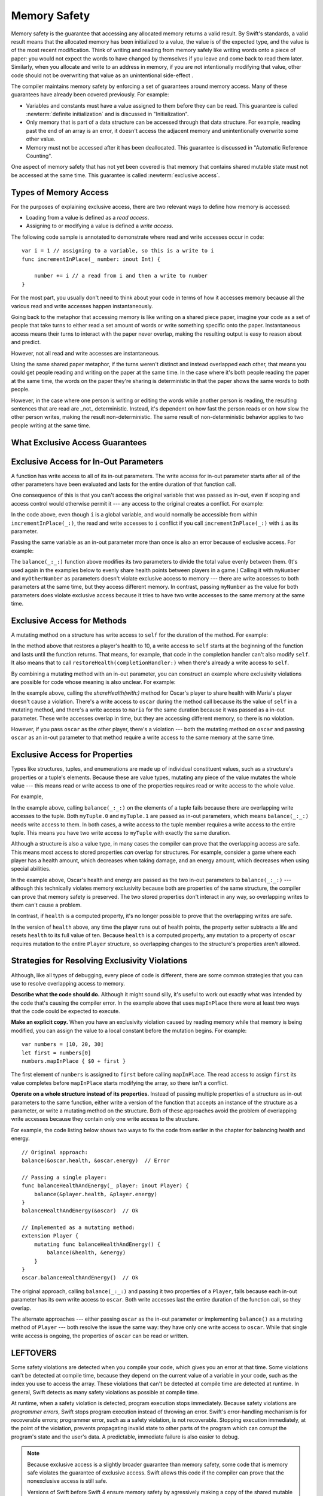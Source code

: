 Memory Safety
=============

Memory safety is the guarantee that accessing any allocated memory returns a valid result.
By Swift's standards, a valid result means that the allocated memory has been initialized to a value,
the value is of the expected type, and the value is of the most recent modification.
Think of writing and reading from memory safely like writing words onto a piece of paper:
you would not expect the words to have changed by themselves if you leave and come back to read them later.
Similarly, when you allocate and write to an address in memory, if you are not intentionally modifying that value,
other code should not be overwriting that value as an unintentional side-effect .

The compiler maintains memory safety by enforcing a set of guarantees around memory access.
Many of these guarantees have already been covered previously. For example:

* Variables and constants must have a value assigned to them
  before they can be read.
  This guarantee is called :newterm:`definite initialization`
  and is discussed in "Initialization".

* Only memory that is part of a data structure
  can be accessed through that data structure.
  For example, reading past the end of an array
  is an error,
  it doesn't access the adjacent memory and unintentionally overwrite some other value.

* Memory must not be accessed after it has been deallocated.
  This guarantee is discussed in "Automatic Reference Counting".

One aspect of memory safety that has not yet been covered is that
memory that contains shared mutable state must not be accessed at the same time.
This guarantee is called :newterm:`exclusive access`.

Types of Memory Access
----------------------

For the purposes of explaining exclusive access,
there are two relevant ways to define how memory is accessed:

* Loading from a value is defined as a *read access*.
* Assigning to or modifying a value is defined a *write access*.

The following code sample is annotated to demonstrate
where read and write accesses occur in code:

::

    var i = 1 // assigning to a variable, so this is a write to i
    func incrementInPlace(_ number: inout Int) {

        number += i // a read from i and then a write to number
    }

For the most part, you usually don't need to think about your code in terms of how
it accesses memory because all the various read and write accesses happen instantaneously.

Going back to the metaphor that accessing memory is like writing on a shared piece paper,
imagine your code as a set of people that take turns to either read a set amount of words
or write something specific onto the paper. Instantaneous access means their turns to interact with the paper never overlap,
making the resulting output is easy to reason about and predict.

However, not all read and write accesses are instantaneous.

Using the same shared paper metaphor, if the turns weren't distinct and instead overlapped each other,
that means you could get people reading and writing on the paper at the same time.
In the case where it's both people reading the paper at the same time,
the words on the paper they're sharing is deterministic in that the paper shows the same
words to both people.

However, in the case where one person is writing or editing
the words while another person is reading, the resulting sentences that are read
are _not_ deterministic.  Instead, it's dependent on how fast the person reads or
on how slow the other person writes, making the result non-deterministic.  The same
result of non-deterministic behavior applies to two people writing at the same time.



What Exclusive Access Guarantees
--------------------------------

.. docnote:: Facts that need to go somewhere...

    - Within a single thread (use TSan for multithreading)...
    - When working with shared mutable state...
    - It's guaranteed not accessed by two pieces of code at the same time
    - Except for two overlapping reads
    - And except for things that we can prove are safe

Exclusive Access for In-Out Parameters
--------------------------------------

A function has write access
to all of its in-out parameters.
The write access for in-out parameter starts
after all of the other parameters have been evaluated
and lasts for the entire duration of that function call.

.. docnote:: Possible example of the "after all other parameters" rule.

One consequence of this is that you can't access the original
variable that was passed as in-out,
even if scoping and access control would otherwise permit it ---
any access to the original
creates a conflict.
For example:

.. testcode:: memory-increment

    -> var i = 1
    ---
    -> func incrementInPlace(_ number: inout Int) {
           number += i
       }
    ---
    -> incrementInPlace(&i)  // Error
    xx Simultaneous accesses to 0x10e8667d8, but modification requires exclusive access.
    xx Previous access (a modification) started at  (0x10e86b032).
    xx Current access (a read) started at:

In the code above,
even though ``i`` is a global variable,
and would normally be accessible from within ``incrementInPlace(_:)``,
the read and write accesses to ``i`` conflict
if you call ``incrementInPlace(_:)`` with ``i`` as its parameter.

.. image:: ../images/memory_increment_2x.png
   :align: center

.. docnote:: FIGURE: add underscored parameter label: (_ number: inout Int)

Passing the same variable as an in-out parameter more than once
is also an error because of exclusive access.
For example:

.. testcode:: memory-balance

    -> func balance(_ x: inout Int, _ y: inout Int) {
           let sum = x + y
           x = sum / 2
           y = sum - x
       }
    -> var myNumber = 42
    -> var myOtherNumber = 9000
    << // myNumber : Int = 42
    << // myOtherNumber : Int = 9000
    -> balance(&myNumber, &myOtherNumber)  // Ok
    -> balance(&myNumber, &myNumber)  // Error
    !! <REPL Input>:1:20: error: inout arguments are not allowed to alias each other
    !! balance(&myNumber, &myNumber)  // Error
    !!                    ^~~~~~~~~
    !! <REPL Input>:1:9: note: previous aliasing argument
    !! balance(&myNumber, &myNumber)  // Error
    !!         ^~~~~~~~~
    !! <REPL Input>:1:9: error: overlapping accesses to 'myNumber', but modification requires exclusive access; consider copying to a local variable
    !! balance(&myNumber, &myNumber)  // Error
    !!                    ^~~~~~~~~
    !! <REPL Input>:1:20: note: conflicting access is here
    !! balance(&myNumber, &myNumber)  // Error
    !!         ^~~~~~~~~

The ``balance(_:_:)`` function above
modifies its two parameters
to divide the total value evenly between them.
(It's used again in the examples below
to evenly share health points between players in a game.)
Calling it with ``myNumber`` and ``myOtherNumber`` as parameters
doesn't violate exclusive access to memory ---
there are write accesses to both parameters at the same time,
but they access different memory.
In contrast,
passing ``myNumber`` as the value for both parameters
does violate exclusive access
because it tries to have two write accesses
to the same memory at the same time.

.. XXX This is a generalization of existing rules around inout.
   Worth revisiting the discussion in the guide/reference
   to adjust wording there, now that it's a consequence of a general rule
   instead of a one-off rule specifically for in-out parameters.

Exclusive Access for Methods
----------------------------

.. This (probably?) applies to all value types,
   but structures are the only place you can observe it.
   Enumerations can have mutating methods
   but you can't mutate their associated values in place,
   and tuples can't have methods.

A mutating method on a structure has write access to ``self``
for the duration of the method.
For example:

.. docnote:: This behaves like self is passed to the method as inout
             because, under the hood, that's exactly what happens.

.. testcode:: memory-player-share-with-self

    >> func balance(_ x: inout Int, _ y: inout Int) {
    >>     let sum = x + y
    >>     x = sum / 2
    >>     y = sum - x
    >> }
    -> struct Player {
           var name: String
           var health: Int
           var energy: Int
           mutating func restoreHealth(completionHandler: () -> Void ) {
               health = 10
               completionHandler()
           }
       }

In the method above that restores a player's health to 10,
a write access to ``self`` starts at the beginning of the function
and lasts until the function returns.
That means, for example,
that code in the completion handler
can't also modify ``self``.
It also means that
to call ``restoreHealth(completionHandler:)``
when there's already a write access to ``self``.

By combining a mutating method with an in-out parameter,
you can construct an example
where exclusivity violations are possible
for code whose meaning is also unclear.
For example:

.. XXX polish wording in para above

.. testcode:: memory-player-share-with-self

    -> extension Player {
           mutating func shareHealth(with player: inout Player) {
               balance(&player.health, &health)
           }
       }
    ---
    -> var oscar = Player(name: "Oscar", health: 10, energy: 10)
    -> var maria = Player(name: "Maria", health: 5, energy: 10)
    << // oscar : Player = REPL.Player(name: "Oscar", health: 10, energy: 10)
    << // maria : Player = REPL.Player(name: "Maria", health: 5, energy: 10)
    -> oscar.shareHealth(with: &maria)  // Ok
    -> oscar.shareHealth(with: &oscar)  // Error
    !! <REPL Input>:1:25: error: inout arguments are not allowed to alias each other
    !! oscar.shareHealth(with: &oscar)  // Error
    !!                         ^~~~~~
    !! <REPL Input>:1:1: note: previous aliasing argument
    !! oscar.shareHealth(with: &oscar)  // Error
    !! ^~~~~
    !! <REPL Input>:1:1: error: overlapping accesses to 'oscar', but modification requires exclusive access; consider copying to a local variable
    !! oscar.shareHealth(with: &oscar)  // Error
    !!                          ^~~~~
    !! <REPL Input>:1:25: note: conflicting access is here
    !! oscar.shareHealth(with: &oscar)  // Error
    !! ^~~~~~

In the example above,
calling the `shareHealth(with:)` method
for Oscar's player to share health with Maria's player
doesn't cause a violation.
There's a write access to ``oscar`` during the method call
because its the value of ``self`` in a mutating method,
and there's a write access to ``maria``
for the same duration
because it was passed as a in-out parameter.
These write accesses overlap in time,
but they are accessing different memory,
so there is no violation.

However,
if you pass ``oscar`` as the other player,
there's a violation ---
both the mutating method on ``oscar``
and passing ``oscar`` as an in-out parameter to that method
require a write access to the same memory at the same time.

Exclusive Access for Properties
-------------------------------

.. docnote:: Outline

   - In general, for value types, access to a property is access to
     the entire structure.  This preserves value semantics.
   - For structs, the compiler can often prove the overlap/violation
     is still safe, so we just let you do it.
   - Note that the above caveat doesn't apply to tuples.
   - For classes, ovrelapping access to different properties is always
     kosher, because there's no value semantics to preserve.

.. General thoughts on classes vs structs

   It's ok to have spooky action at a distance in classes
   because they're already reference types.
   You need to be able to deal with them having overlapping access
   in the same way that you need to deal with them having
   reference semantics.

   Because classes are reference types,
   a mutation to one of the properties of a class instance
   isn't considered a mutation to the class instance as a whole.
   That rule ensures that value semantics are preserved for value types,
   but it doesn't apply to classes, which are reference types.
   It's not unusual to have faraway code change parts of a class.

   Likewise, for structures,
   the language model for mutation is that
   when you assign a new value to a property of a struct,
   it's the moral equivalent of assigning a new value
   to the entire struct.
   There's no reference semantics,
   so no spooky action at a distance,
   and therefore no overlapping access
   (which could cause such a thing)
   is allowed.

Types like structures, tuples, and enumerations
are made up of individual constituent values,
such as a structure's properties or a tuple's elements.
Because these are value types, mutating any piece of the value
mutates the whole value ---
this means read or write access to one of the properties
requires read or write access to the whole value.

For example,

.. testcode:: memory-tuple

    >> func balance(_ x: inout Int, _ y: inout Int) {
    >>     let sum = x + y
    >>     x = sum / 2
    >>     y = sum - x
    >> }
    -> var myTuple = (10, 20)
    << // myTuple : (Int, Int) = (10, 20)
    -> balance(&myTuple.0, &myTuple.1)  // Error
    xx Simultaneous accesses to 0x10794d848, but modification requires exclusive access.
    xx Previous access (a modification) started at  (0x107952037).
    xx Current access (a modification) started at:

In the example above,
calling ``balance(_:_:)`` on the elements of a tuple fails
because there are overlapping write accesses to the tuple.
Both ``myTuple.0`` and ``myTuple.1`` are passed as in-out parameters,
which means ``balance(_:_:)`` needs write access to them.
In both cases, a write access to the tuple member
requires a write access to the entire tuple.
This means you have two write access to ``myTuple`` with exactly the same duration.

Although a structure is also a value type,
in many cases the compiler can prove
that the overlapping access are safe.
This means most access to stored properties *can* overlap for structures.
For example, consider a game where each player
has a health amount, which decreases when taking damage,
and an energy amount, which decreases when using special abilities.

.. testcode:: memory-share-health

    >> struct Player {
    >>     var name: String
    >>     var health: Int
    >>     var energy: Int
    >> }
    >> func balance(_ x: inout Int, _ y: inout Int) {
    >>     let sum = x + y
    >>     x = sum / 2
    >>     y = sum - x
    >> }
    >> func f() {
    -> var oscar = Player(name: "Oscar", health: 10, energy: 10)
    -> balance(&oscar.health, &oscar.energy)  // Ok
    >> }
    >> f()

.. docnote:: The code in the listing above is wrapped in a hidden function
             because this "overlapping property access is safe" caveat really
             only works for local variables, not globals.  Need to add this to
             the discussion.

In the example above,
Oscar's health and energy are passed
as the two in-out parameters to ``balance(_:_:)`` ---
although this technically violates memory exclusivity
because both are properties of the same structure,
the compiler can prove that memory safety is preserved.
The two stored properties don't interact in any way,
so overlapping writes to them can't cause a problem.

In contrast, if ``health`` is a computed property,
it's no longer possible to prove that the overlapping writes are safe.

.. testcode:: memory-computed-property

    -> struct Player {
           var name: String
           var remainingLives = 5
           var energy = 10
           private var _health: Int = 10
           var health: Int {
               get {
                   return _health
               }
               set {
                   if newValue > 0 {
                       _health = newValue
                   } else {
                       remainingLives -= 1
                       _health = 10
                   }
               }
           }
           init(name: String) {
               self.name = name
           }
       }
    >> func balance(_ x: inout Int, _ y: inout Int) {
    >>     let sum = x + y
    >>     x = sum / 2
    >>     y = sum - x
    >> }
    >> func f() {
    -> var oscar = Player(name: "Oscar")
    -> balance(&oscar.health, &oscar.energy)  // Error
    >> }
    >> f()
    !! <REPL Input>:3:11: error: overlapping accesses to 'oscar', but modification requires exclusive access; consider copying to a local variable
    !! balance(&oscar.health, &oscar.energy)  // Error
    !!                        ^~~~~~~~~~~~~
    !! <REPL Input>:3:26: note: conflicting access is here
    !! balance(&oscar.health, &oscar.energy)  // Error
    !!         ^~~~~~~~~~~~~
    !! <REPL Input>:1:1: error: use of unresolved identifier 'f'
    !! f()
    !! ^


.. docnote:: Not quite the right wording here...
   In some places, the compiler could prove this,
   we just made the bright line that it doesn't try
   for getters and setters.
   That would be even more confusing, since you'd have a hidden cliff.

In the version of ``health`` above,
any time the player runs out of health points,
the property setter subtracts a life
and resets ``health`` to its full value of ten.
Because ``health`` is a computed property,
any mutation to a property of ``oscar``
requires mutation to the entire ``Player`` structure,
so overlapping changes to the structure's properties aren't allowed.

.. Because there's no syntax
   to mutate an enum's associated value in place,
   we can't show that overlapping mutations
   to two different associated values on the same enum
   would violate exclusivity.

.. docnote:: REVISION ENDED HERE

Strategies for Resolving Exclusivity Violations
-----------------------------------------------

.. XXX Swap out below with a less throat-clearing intro.

Although, like all types of debugging,
every piece of code is different,
there are some common strategies that you can use
to resolve overlapping access to memory.

**Describe what the code should do.**
Although it might sound silly,
it's useful to work out exactly what was intended
by the code that's causing the compiler error.
In the example above that uses ``mapInPlace``
there were at least two ways
that the code could be expected to execute.

**Make an explicit copy.**
When you have an exclusivity violation
caused by reading memory while that memory is being modified,
you can assign the value to a local constant
before the mutation begins.
For example::

    var numbers = [10, 20, 30]
    let first = numbers[0]
    numbers.mapInPlace { $0 + first }

The first element of ``numbers`` is assigned to ``first``
before calling ``mapInPlace``.
The read access to assign ``first`` its value
completes before ``mapInPlace`` starts modifying the array,
so there isn't a conflict.

.. TR: If you have a conflict using overlapping inout writes,
   you can make an explicit copy using a var,
   and then you have to merge the two values after.

   func (inout foo, closure) { c() }
   var f = 100
   func(&f) { f += 1 }  // Error
   // FIXME: Use a local variable to copy 'f'.

**Operate on a whole structure instead of its properties.**
Instead of passing multiple properties of a structure
as in-out parameters to the same function,
either write a version of the function
that accepts an instance of the structure as a parameter,
or write a mutating method on the structure.
Both of these approaches avoid the problem
of overlapping write accesses
because they contain only one write access to the structure.

.. TR: This won't apply in nearly as many places.
   The same fundamental problem still applies,
   but the example will get more complicated.

For example,
the code listing below shows two ways
to fix the code from earlier in the chapter
for balancing health and energy.

::

    // Original approach:
    balance(&oscar.health, &oscar.energy)  // Error

    // Passing a single player:
    func balanceHealthAndEnergy(_ player: inout Player) {
        balance(&player.health, &player.energy)
    }
    balanceHealthAndEnergy(&oscar)  // Ok

    // Implemented as a mutating method:
    extension Player {
        mutating func balanceHealthAndEnergy() {
            balance(&health, &energy)
        }
    }
    oscar.balanceHealthAndEnergy()  // Ok

The original approach,
calling ``balance(_:_:)`` and passing it two properties of a ``Player``,
fails because each in-out parameter has its own write access
to ``oscar``.
Both write accesses last the entire duration of the function call,
so they overlap.

The alternate approaches ---
either passing ``oscar`` as the in-out parameter
or implementing ``balance()`` as a mutating method of ``Player`` ---
both resolve the issue the same way:
they have only one write access to ``oscar``.
While that single write access is ongoing,
the properties of ``oscar`` can be read or written.

.. docnote:: TR: Is this accurate?

   It looks like the underlying/nested call to balance(_:_:)
   still has two write accesses,
   one to ``health`` and one to ``energy``.
   Is the difference because those in-out write accesses
   are to a local variable of the outer function/method?


LEFTOVERS
---------

.. docnote:: These need to move to a section above or another chapter.

Some safety violations are detected when you compile your code,
which gives you an error at that time.
Some violations can't be detected at compile time,
because they depend on the current value
of a variable in your code,
such as the index you use to access the array.
These violations that can't be detected at compile time
are detected at runtime.
In general,
Swift detects as many safety violations as possible
at compile time.

At runtime,
when a safety violation is detected,
program execution stops immediately.
Because safety violations are *programmer errors*,
Swift stops program execution instead of throwing an error.
Swift's error-handling mechanism is for recoverable errors;
programmer error, such as a safety violation,
is not recoverable.
Stopping execution immediately, at the point of the violation,
prevents propagating invalid state to other parts of the program
which can corrupt the program's state and the user's data.
A predictable, immediate failure is also easier to debug.

.. note::

    Because exclusive access is a slightly broader guarantee
    than memory safety,
    some code that is memory safe
    violates the guarantee of exclusive access.
    Swift allows this code if the compiler can prove
    that the nonexclusive access is still safe.

    Versions of Swift before Swift 4 ensure memory safety
    by agressively making a copy of the shared mutable state
    when a conflicting access is possible.
    The copy is no longer shared, preventing the possibility of conflicts.
    However, the copying appproach has a negative impact
    on performance and memory usage.

    .. TR: Swift 4 does this copying too.
       Frame this in terms as the copying is the *only* thing Swift 3 did.
       The carrot today is that you have a cleaner semantic model,
       not that you don't get copying.
       It lets you actually know that you have non-overlapping access.

-- -- -- -- -- -- 

In Swift,
the term *safety* usually refers to :newTerm:`memory safety` ---
although there are are other kinds of safety,
such as type safety and thread safety.
You can see this naming convention in use
by looking in the standard library
for types and functions that include the word "unsafe" in their name.
Those APIs don't guarantee memory safety,
so it's your responsibility to review your code
when you use them.

-- -- -- -- -- -- 

Move to "Error Handling":

When Swift needs to stop program execution
in a controlled and predictable manner,
it uses a mechanism called a trap.
Although a trap may appear to be the same as a crash to a user
who sees the program suddenly stop,
the control and predictability of a trap
are an important difference.

.. Trapping is also something that Foundation and other frameworks do
   when you violate part of the API contract.
   (Pretty sure that's the same thing there & here.)
   It's implemented there an illegal instruction
   and in the stdlib by Builtin.int_trap().

.. XXX Details about trapping really belong under "Error Handling".

